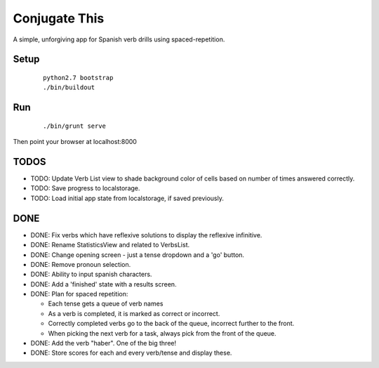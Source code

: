 Conjugate This
==============

A simple, unforgiving app for Spanish verb drills using spaced-repetition.

Setup
-----
  ::

    python2.7 bootstrap
    ./bin/buildout

Run
---
  ::

    ./bin/grunt serve

Then point your browser at localhost:8000


TODOS
-----

- TODO: Update Verb List view to shade background color of cells based on
  number of times answered correctly.
- TODO: Save progress to localstorage.
- TODO: Load initial app state from localstorage, if saved previously.

DONE
----

- DONE: Fix verbs which have reflexive solutions to display the reflexive infinitive.
- DONE: Rename StatisticsView and related to VerbsList.
- DONE: Change opening screen - just a tense dropdown and a 'go' button.
- DONE: Remove pronoun selection.
- DONE: Ability to input spanish characters.
- DONE: Add a 'finished' state with a results screen.
- DONE: Plan for spaced repetition:

  - Each tense gets a queue of verb names
  - As a verb is completed, it is marked as correct or incorrect.
  - Correctly completed verbs go to the back of the queue, incorrect further
    to the front.
  - When picking the next verb for a task, always pick from the front of
    the queue.

- DONE: Add the verb "haber". One of the big three!
- DONE: Store scores for each and every verb/tense and display these.
